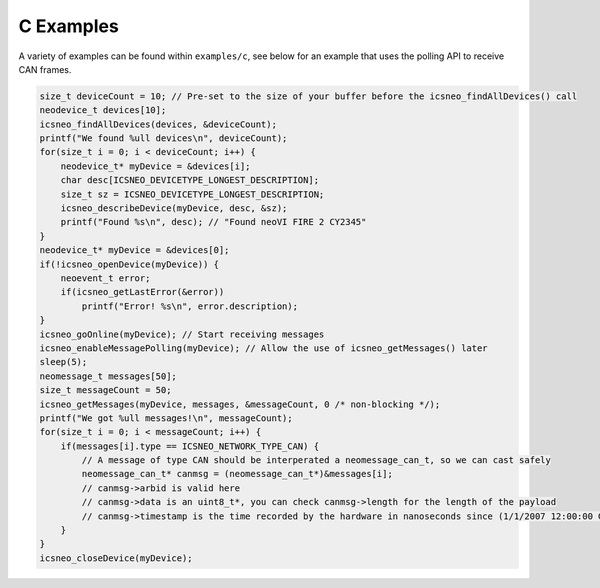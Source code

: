 ==========
C Examples
==========

A variety of examples can be found within ``examples/c``, see below for an
example that uses the polling API to receive CAN frames.

.. code-block:: c

   size_t deviceCount = 10; // Pre-set to the size of your buffer before the icsneo_findAllDevices() call
   neodevice_t devices[10];
   icsneo_findAllDevices(devices, &deviceCount);
   printf("We found %ull devices\n", deviceCount);
   for(size_t i = 0; i < deviceCount; i++) {
       neodevice_t* myDevice = &devices[i];
       char desc[ICSNEO_DEVICETYPE_LONGEST_DESCRIPTION];
       size_t sz = ICSNEO_DEVICETYPE_LONGEST_DESCRIPTION;
       icsneo_describeDevice(myDevice, desc, &sz);
       printf("Found %s\n", desc); // "Found neoVI FIRE 2 CY2345"
   }
   neodevice_t* myDevice = &devices[0];
   if(!icsneo_openDevice(myDevice)) {
       neoevent_t error;
       if(icsneo_getLastError(&error))
           printf("Error! %s\n", error.description);
   }
   icsneo_goOnline(myDevice); // Start receiving messages
   icsneo_enableMessagePolling(myDevice); // Allow the use of icsneo_getMessages() later
   sleep(5);
   neomessage_t messages[50];
   size_t messageCount = 50;
   icsneo_getMessages(myDevice, messages, &messageCount, 0 /* non-blocking */);
   printf("We got %ull messages!\n", messageCount);
   for(size_t i = 0; i < messageCount; i++) {
       if(messages[i].type == ICSNEO_NETWORK_TYPE_CAN) {
           // A message of type CAN should be interperated a neomessage_can_t, so we can cast safely
           neomessage_can_t* canmsg = (neomessage_can_t*)&messages[i];
           // canmsg->arbid is valid here
           // canmsg->data is an uint8_t*, you can check canmsg->length for the length of the payload
           // canmsg->timestamp is the time recorded by the hardware in nanoseconds since (1/1/2007 12:00:00 GMT)
       }
   }
   icsneo_closeDevice(myDevice);